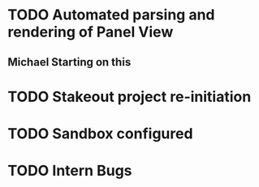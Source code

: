 * TODO Automated parsing and rendering of Panel View
** Michael Starting on this   
* TODO Stakeout project re-initiation 
* TODO Sandbox configured
* TODO Intern Bugs
